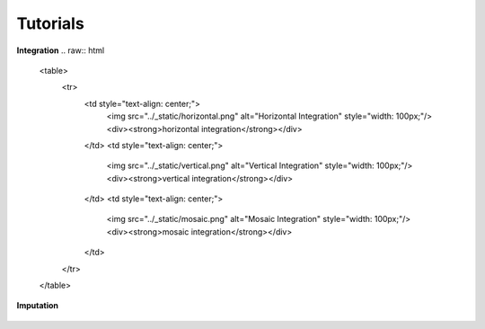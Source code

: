 Tutorials
=========

.. Tutorials

**Integration**
.. raw:: html

   <table>
     <tr>
       <td style="text-align: center;">
         <img src="../_static/horizontal.png" alt="Horizontal Integration" style="width: 100px;"/>
         <div><strong>horizontal integration</strong></div>
       </td>
       <td style="text-align: center;">
         <img src="../_static/vertical.png" alt="Vertical Integration" style="width: 100px;"/>
         <div><strong>vertical integration</strong></div>
       </td>
       <td style="text-align: center;">
         <img src="../_static/mosaic.png" alt="Mosaic Integration" style="width: 100px;"/>
         <div><strong>mosaic integration</strong></div>
       </td>
     </tr>
   </table>



**Imputation**

.. figure:: ../_static/imputation.png
            :width: 100px
            :align: center

            **imputation**


   .. toctree::
      :maxdepth: 2
      :caption: Tutorials

      integration/horizontal/index
      integration/vertical/index
      integration/mosaic/index
      imputation/index

